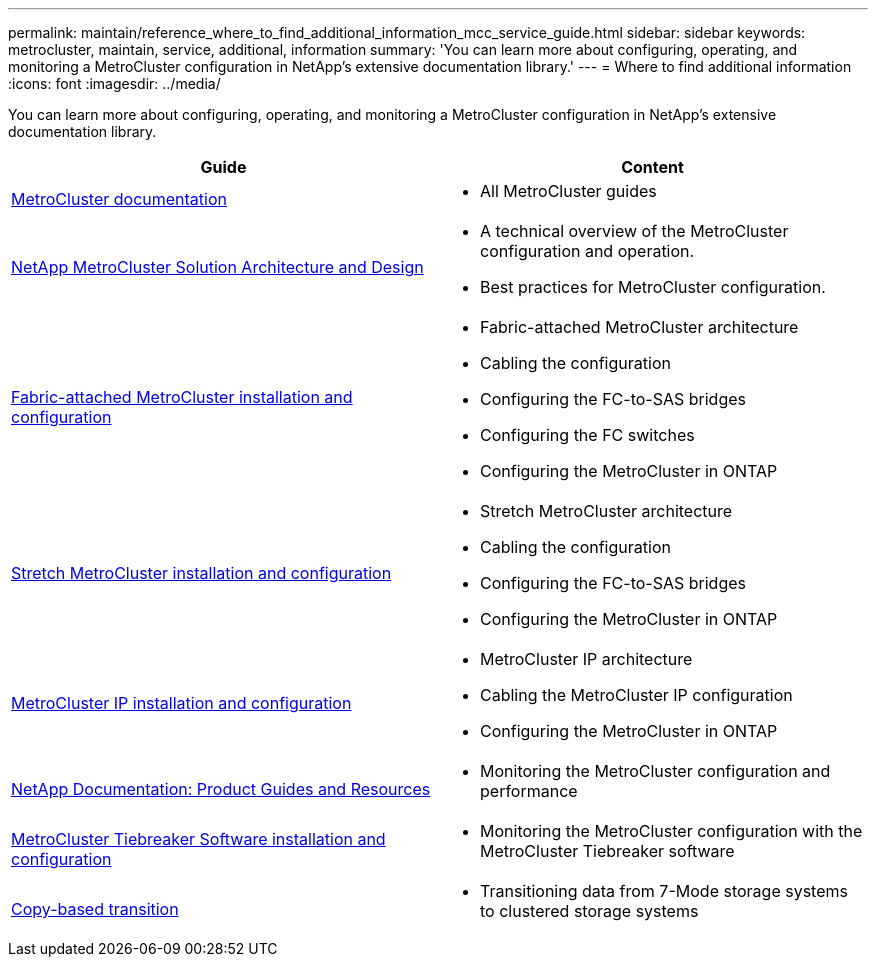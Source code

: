 ---
permalink: maintain/reference_where_to_find_additional_information_mcc_service_guide.html
sidebar: sidebar
keywords: metrocluster, maintain, service, additional, information
summary: 'You can learn more about configuring, operating, and monitoring a MetroCluster configuration in NetApp’s extensive documentation library.'
---
= Where to find additional information
:icons: font
:imagesdir: ../media/

[.lead]
You can learn more about configuring, operating, and monitoring a MetroCluster configuration in NetApp's extensive documentation library.

|===

h| Guide h| Content

a|
link:../index.html[MetroCluster documentation]

a|

* All MetroCluster guides

a|
https://www.netapp.com/pdf.html?item=/media/13480-tr4705.pdf[NetApp MetroCluster Solution Architecture and Design]
a|

* A technical overview of the MetroCluster configuration and operation.
* Best practices for MetroCluster configuration.
//ontap-metrocluster/issues/36
a|
https://docs.netapp.com/us-en/ontap-metrocluster/install-fc/index.html[Fabric-attached MetroCluster installation and configuration]
a|

* Fabric-attached MetroCluster architecture
* Cabling the configuration
* Configuring the FC-to-SAS bridges
* Configuring the FC switches
* Configuring the MetroCluster in ONTAP

a|
https://docs.netapp.com/us-en/ontap-metrocluster/install-stretch/concept_considerations_differences.html[Stretch MetroCluster installation and configuration]
a|

* Stretch MetroCluster architecture
* Cabling the configuration
* Configuring the FC-to-SAS bridges
* Configuring the MetroCluster in ONTAP

a|
https://docs.netapp.com/us-en/ontap-metrocluster/install-ip/concept_considerations_differences.html[MetroCluster IP installation and configuration]
a|

* MetroCluster IP architecture
* Cabling the MetroCluster IP configuration
* Configuring the MetroCluster in ONTAP

a|
https://www.netapp.com/support-and-training/documentation/[NetApp Documentation: Product Guides and Resources]

a|

* Monitoring the MetroCluster configuration and performance

a|
https://docs.netapp.com/us-en/ontap-metrocluster/tiebreaker/concept_overview_of_the_tiebreaker_software.html[MetroCluster Tiebreaker Software installation and configuration]
a|

* Monitoring the MetroCluster configuration with the MetroCluster Tiebreaker software

a|
https://docs.netapp.com/us-en/ontap-7mode-transition/copy-based/index.html[Copy-based transition]
a|

* Transitioning data from 7-Mode storage systems to clustered storage systems

|===
